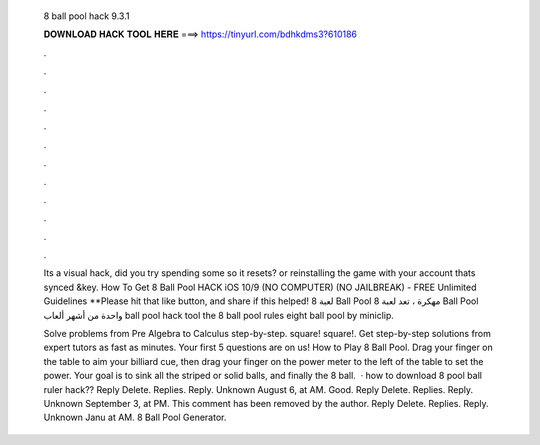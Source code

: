   8 ball pool hack 9.3.1
  
  
  
  𝐃𝐎𝐖𝐍𝐋𝐎𝐀𝐃 𝐇𝐀𝐂𝐊 𝐓𝐎𝐎𝐋 𝐇𝐄𝐑𝐄 ===> https://tinyurl.com/bdhkdms3?610186
  
  
  
  .
  
  
  
  .
  
  
  
  .
  
  
  
  .
  
  
  
  .
  
  
  
  .
  
  
  
  .
  
  
  
  .
  
  
  
  .
  
  
  
  .
  
  
  
  .
  
  
  
  .
  
  Its a visual hack, did you try spending some so it resets? or reinstalling the game with your account thats synced &key. How To Get 8 Ball Pool HACK iOS 10/9 (NO COMPUTER) (NO JAILBREAK) - FREE Unlimited Guidelines **Please hit that like button, and share if this helped! لعبة 8 Ball Pool مهكرة ، تعد لعبة 8 Ball Pool واحدة من أشهر ألعاب ball pool hack tool the 8 ball pool rules eight ball pool by miniclip.
  
  Solve problems from Pre Algebra to Calculus step-by-step. \square! \square!. Get step-by-step solutions from expert tutors as fast as minutes. Your first 5 questions are on us! How to Play 8 Ball Pool. Drag your finger on the table to aim your billiard cue, then drag your finger on the power meter to the left of the table to set the power. Your goal is to sink all the striped or solid balls, and finally the 8 ball.  · how to download 8 pool ball ruler hack?? Reply Delete. Replies. Reply. Unknown August 6, at AM. Good. Reply Delete. Replies. Reply. Unknown September 3, at PM. This comment has been removed by the author. Reply Delete. Replies. Reply. Unknown Janu at AM. 8 Ball Pool Generator.
